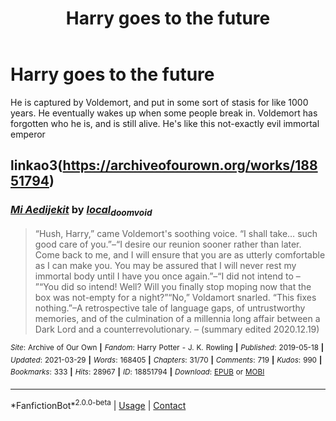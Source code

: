 #+TITLE: Harry goes to the future

* Harry goes to the future
:PROPERTIES:
:Author: Princely-Principals
:Score: 11
:DateUnix: 1619287966.0
:DateShort: 2021-Apr-24
:FlairText: What's That Fic?
:END:
He is captured by Voldemort, and put in some sort of stasis for like 1000 years. He eventually wakes up when some people break in. Voldemort has forgotten who he is, and is still alive. He's like this not-exactly evil immortal emperor


** linkao3([[https://archiveofourown.org/works/18851794]])
:PROPERTIES:
:Author: davidwelch158
:Score: 2
:DateUnix: 1619289251.0
:DateShort: 2021-Apr-24
:END:

*** [[https://archiveofourown.org/works/18851794][*/Mi Aedijekit/*]] by [[https://www.archiveofourown.org/users/local_doom_void/pseuds/local_doom_void][/local_doom_void/]]

#+begin_quote
  “Hush, Harry,” came Voldemort's soothing voice. “I shall take... such good care of you.”--“I desire our reunion sooner rather than later. Come back to me, and I will ensure that you are as utterly comfortable as I can make you. You may be assured that I will never rest my immortal body until I have you once again.”--“I did not intend to -- ”“You did so intend! Well? Will you finally stop moping now that the box was not-empty for a night?”“No,” Voldamort snarled. “This fixes nothing.”--A retrospective tale of language gaps, of untrustworthy memories, and of the culmination of a millennia long affair between a Dark Lord and a counterrevolutionary. -- (summary edited 2020.12.19)
#+end_quote

^{/Site/:} ^{Archive} ^{of} ^{Our} ^{Own} ^{*|*} ^{/Fandom/:} ^{Harry} ^{Potter} ^{-} ^{J.} ^{K.} ^{Rowling} ^{*|*} ^{/Published/:} ^{2019-05-18} ^{*|*} ^{/Updated/:} ^{2021-03-29} ^{*|*} ^{/Words/:} ^{168405} ^{*|*} ^{/Chapters/:} ^{31/70} ^{*|*} ^{/Comments/:} ^{719} ^{*|*} ^{/Kudos/:} ^{990} ^{*|*} ^{/Bookmarks/:} ^{333} ^{*|*} ^{/Hits/:} ^{28967} ^{*|*} ^{/ID/:} ^{18851794} ^{*|*} ^{/Download/:} ^{[[https://archiveofourown.org/downloads/18851794/Mi%20Aedijekit.epub?updated_at=1617031751][EPUB]]} ^{or} ^{[[https://archiveofourown.org/downloads/18851794/Mi%20Aedijekit.mobi?updated_at=1617031751][MOBI]]}

--------------

*FanfictionBot*^{2.0.0-beta} | [[https://github.com/FanfictionBot/reddit-ffn-bot/wiki/Usage][Usage]] | [[https://www.reddit.com/message/compose?to=tusing][Contact]]
:PROPERTIES:
:Author: FanfictionBot
:Score: 1
:DateUnix: 1619289268.0
:DateShort: 2021-Apr-24
:END:
